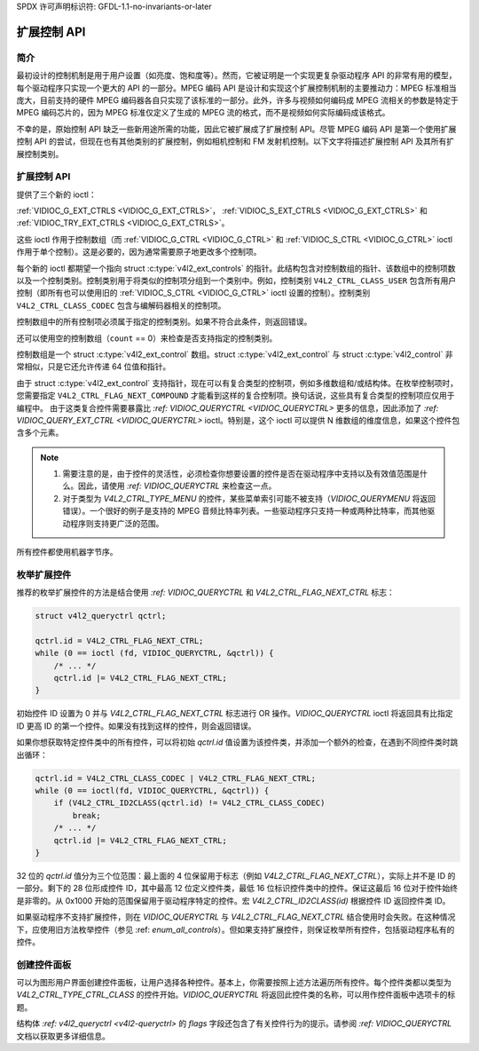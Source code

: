 SPDX 许可声明标识符: GFDL-1.1-no-invariants-or-later

.. _extended-controls:

******************
扩展控制 API
******************

简介
============

最初设计的控制机制是用于用户设置（如亮度、饱和度等）。然而，它被证明是一个实现更复杂驱动程序 API 的非常有用的模型，每个驱动程序只实现一个更大的 API 的一部分。MPEG 编码 API 是设计和实现这个扩展控制机制的主要推动力：MPEG 标准相当庞大，目前支持的硬件 MPEG 编码器各自只实现了该标准的一部分。此外，许多与视频如何编码成 MPEG 流相关的参数是特定于 MPEG 编码芯片的，因为 MPEG 标准仅定义了生成的 MPEG 流的格式，而不是视频如何实际编码成该格式。

不幸的是，原始控制 API 缺乏一些新用途所需的功能，因此它被扩展成了扩展控制 API。尽管 MPEG 编码 API 是第一个使用扩展控制 API 的尝试，但现在也有其他类别的扩展控制，例如相机控制和 FM 发射机控制。以下文字将描述扩展控制 API 及其所有扩展控制类别。

扩展控制 API
========================

提供了三个新的 ioctl：

:ref:`VIDIOC_G_EXT_CTRLS <VIDIOC_G_EXT_CTRLS>`，
:ref:`VIDIOC_S_EXT_CTRLS <VIDIOC_G_EXT_CTRLS>` 和
:ref:`VIDIOC_TRY_EXT_CTRLS <VIDIOC_G_EXT_CTRLS>`。

这些 ioctl 作用于控制数组（而 :ref:`VIDIOC_G_CTRL <VIDIOC_G_CTRL>` 和
:ref:`VIDIOC_S_CTRL <VIDIOC_G_CTRL>` ioctl 作用于单个控制）。这是必要的，因为通常需要原子地更改多个控制项。

每个新的 ioctl 都期望一个指向 struct :c:type:`v4l2_ext_controls` 的指针。此结构包含对控制数组的指针、该数组中的控制项数以及一个控制类别。控制类别用于将类似的控制项分组到一个类别中。例如，控制类别 ``V4L2_CTRL_CLASS_USER`` 包含所有用户控制（即所有也可以使用旧的 :ref:`VIDIOC_S_CTRL <VIDIOC_G_CTRL>` ioctl 设置的控制）。控制类别 ``V4L2_CTRL_CLASS_CODEC`` 包含与编解码器相关的控制项。

控制数组中的所有控制项必须属于指定的控制类别。如果不符合此条件，则返回错误。

还可以使用空的控制数组（``count`` == 0）来检查是否支持指定的控制类别。

控制数组是一个 struct :c:type:`v4l2_ext_control` 数组。struct :c:type:`v4l2_ext_control` 与 struct :c:type:`v4l2_control` 非常相似，只是它还允许传递 64 位值和指针。

由于 struct :c:type:`v4l2_ext_control` 支持指针，现在可以有复合类型的控制项，例如多维数组和/或结构体。在枚举控制项时，您需要指定 ``V4L2_CTRL_FLAG_NEXT_COMPOUND`` 才能看到这样的复合控制项。换句话说，这些具有复合类型的控制项应仅用于编程中。
由于这类复合控件需要暴露比 `:ref: VIDIOC_QUERYCTRL <VIDIOC_QUERYCTRL>` 更多的信息，因此添加了 `:ref: VIDIOC_QUERY_EXT_CTRL <VIDIOC_QUERYCTRL>` ioctl。特别是，这个 ioctl 可以提供 N 维数组的维度信息，如果这个控件包含多个元素。

.. note::

   1. 需要注意的是，由于控件的灵活性，必须检查你想要设置的控件是否在驱动程序中支持以及有效值范围是什么。因此，请使用 `:ref: VIDIOC_QUERYCTRL` 来检查这一点。
   2. 对于类型为 `V4L2_CTRL_TYPE_MENU` 的控件，某些菜单索引可能不被支持（`VIDIOC_QUERYMENU` 将返回错误）。一个很好的例子是支持的 MPEG 音频比特率列表。一些驱动程序只支持一种或两种比特率，而其他驱动程序则支持更广泛的范围。

所有控件都使用机器字节序。

枚举扩展控件
=============================

推荐的枚举扩展控件的方法是结合使用 `:ref: VIDIOC_QUERYCTRL` 和 `V4L2_CTRL_FLAG_NEXT_CTRL` 标志：

.. code-block:: c

    struct v4l2_queryctrl qctrl;

    qctrl.id = V4L2_CTRL_FLAG_NEXT_CTRL;
    while (0 == ioctl (fd, VIDIOC_QUERYCTRL, &qctrl)) {
        /* ... */
        qctrl.id |= V4L2_CTRL_FLAG_NEXT_CTRL;
    }

初始控件 ID 设置为 0 并与 `V4L2_CTRL_FLAG_NEXT_CTRL` 标志进行 OR 操作。`VIDIOC_QUERYCTRL` ioctl 将返回具有比指定 ID 更高 ID 的第一个控件。如果没有找到这样的控件，则会返回错误。

如果你想获取特定控件类中的所有控件，可以将初始 `qctrl.id` 值设置为该控件类，并添加一个额外的检查，在遇到不同控件类时跳出循环：

.. code-block:: c

    qctrl.id = V4L2_CTRL_CLASS_CODEC | V4L2_CTRL_FLAG_NEXT_CTRL;
    while (0 == ioctl(fd, VIDIOC_QUERYCTRL, &qctrl)) {
        if (V4L2_CTRL_ID2CLASS(qctrl.id) != V4L2_CTRL_CLASS_CODEC)
            break;
        /* ... */
        qctrl.id |= V4L2_CTRL_FLAG_NEXT_CTRL;
    }

32 位的 `qctrl.id` 值分为三个位范围：最上面的 4 位保留用于标志（例如 `V4L2_CTRL_FLAG_NEXT_CTRL`），实际上并不是 ID 的一部分。剩下的 28 位形成控件 ID，其中最高 12 位定义控件类，最低 16 位标识控件类中的控件。保证这最后 16 位对于控件始终是非零的。从 0x1000 开始的范围保留用于驱动程序特定的控件。宏 `V4L2_CTRL_ID2CLASS(id)` 根据控件 ID 返回控件类 ID。

如果驱动程序不支持扩展控件，则在 `VIDIOC_QUERYCTRL` 与 `V4L2_CTRL_FLAG_NEXT_CTRL` 结合使用时会失败。在这种情况下，应使用旧方法枚举控件（参见 :ref: `enum_all_controls`）。但如果支持扩展控件，则保证枚举所有控件，包括驱动程序私有的控件。

创建控件面板
=======================

可以为图形用户界面创建控件面板，让用户选择各种控件。基本上，你需要按照上述方法遍历所有控件。每个控件类都以类型为 `V4L2_CTRL_TYPE_CTRL_CLASS` 的控件开始。`VIDIOC_QUERYCTRL` 将返回此控件类的名称，可以用作控件面板中选项卡的标题。

结构体 `:ref: v4l2_queryctrl <v4l2-queryctrl>` 的 `flags` 字段还包含了有关控件行为的提示。请参阅 `:ref: VIDIOC_QUERYCTRL` 文档以获取更多详细信息。
